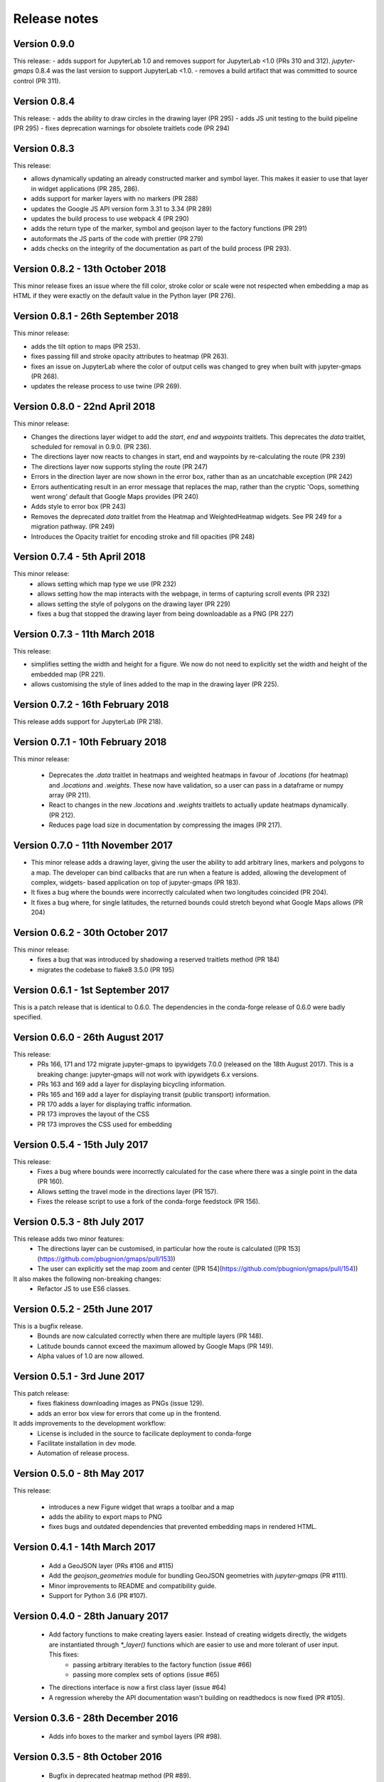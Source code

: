 
Release notes
-------------

Version 0.9.0
=============

This release:
- adds support for JupyterLab 1.0 and removes support for JupyterLab <1.0 (PRs 310 and 312).
*jupyter-gmaps* 0.8.4 was the last version to support JupyterLab <1.0.
- removes a build artifact that was committed to source control (PR 311).

Version 0.8.4
=============

This release:
- adds the ability to draw circles in the drawing layer (PR 295)
- adds JS unit testing to the build pipeline (PR 295)
- fixes deprecation warnings for obsolete traitlets code (PR 294)

Version 0.8.3
=============

This release: 

- allows dynamically updating an already constructed marker and
  symbol layer. This makes it easier to use that layer in
  widget applications (PR 285, 286).
- adds support for marker layers with no markers (PR 288)
- updates the Google JS API version form 3.31 to 3.34 (PR 289)
- updates the build process to use webpack 4 (PR 290)
- adds the return type of the marker, symbol and geojson layer
  to the factory functions (PR 291)
- autoformats the JS parts of the code with prettier (PR 279)
- adds checks on the integrity of the documentation as part 
  of the build process (PR 293).

Version 0.8.2 - 13th October 2018
=================================

This minor release fixes an issue where the fill color,
stroke color or scale were not respected when embedding
a map as HTML if they were exactly on the default value
in the Python layer (PR 276).

Version 0.8.1 - 26th September 2018
===================================

This minor release:

- adds the tilt option to maps (PR 253).
- fixes passing fill and stroke opacity attributes to heatmap (PR 263).
- fixes an issue on JupyterLab where the color of output cells was 
  changed to grey when built with jupyter-gmaps (PR 268).
- updates the release process to use twine (PR 269).

Version 0.8.0 - 22nd April 2018
===============================

This minor release:

- Changes the directions layer widget to add the `start`, `end` and `waypoints`
  traitlets. This deprecates the `data` traitlet, scheduled for removal in 0.9.0.
  (PR 236).
- The directions layer now reacts to changes in start, end and waypoints by 
  re-calculating the route (PR 239)
- The directions layer now supports styling the route (PR 247)
- Errors in the direction layer are now shown in the error box, rather than as
  an uncatchable exception (PR 242)
- Errors authenticating result in an error message that replaces the map,
  rather than the cryptic 'Oops, something went wrong' default that Google Maps
  provides (PR 240)
- Adds style to error box (PR 243)
- Removes the deprecated `data` traitlet from the Heatmap and WeightedHeatmap
  widgets. See PR 249 for a migration pathway. (PR 249)
- Introduces the Opacity traitlet for encoding stroke and fill opacities (PR 248)

Version 0.7.4 - 5th April 2018
==============================

This minor release:
 - allows setting which map type we use (PR 232)
 - allows setting how the map interacts with the webpage, in terms of capturing scroll events (PR 232)
 - allows setting the style of polygons on the drawing layer (PR 229)
 - fixes a bug that stopped the drawing layer from being downloadable as a PNG (PR 227)

Version 0.7.3 - 11th March 2018
===============================

This release:

- simplifies setting the width and height for a figure. We now do
  not need to explicitly set the width and height of the embedded
  map (PR 221).
- allows customising the style of lines added to the map in the
  drawing layer (PR 225).

Version 0.7.2 - 16th February 2018
==================================

This release adds support for JupyterLab (PR 218).

Version 0.7.1 - 10th February 2018
==================================

This minor release:

 - Deprecates the `.data` traitlet in heatmaps and weighted heatmaps in favour
   of `.locations` (for heatmap) and `.locations` and `.weights`. These now have
   validation, so a user can pass in a dataframe or numpy array (PR 211).
 - React to changes in the new `.locations` and `.weights` traitlets to actually
   update heatmaps dynamically. (PR 212).
 - Reduces page load size in documentation by compressing the images (PR 217).

Version 0.7.0 - 11th November 2017
==================================

- This minor release adds a drawing layer, giving the user the ability
  to add arbitrary lines, markers and polygons to a map. The developer
  can bind callbacks that are run when a feature is added, allowing
  the development of complex, widgets- based application on top of
  jupyter-gmaps (PR 183).
- It fixes a bug where the bounds were incorrectly calculated when two
  longitudes coincided (PR 204).
- It fixes a bug where, for single latitudes, the returned bounds
  could stretch beyond what Google Maps allows (PR 204)

Version 0.6.2 - 30th October 2017
=================================

This minor release:
 - fixes a bug that was introduced by shadowing a reserved traitlets method (PR 184)
 - migrates the codebase to flake8 3.5.0 (PR 195)

Version 0.6.1 - 1st September 2017
==================================

This is a patch release that is identical to 0.6.0. The dependencies in the
conda-forge release of 0.6.0 were badly specified.

Version 0.6.0 - 26th August 2017
================================

This release:
 - PRs 166, 171 and 172 migrate jupyter-gmaps to ipywidgets 7.0.0 (released on the 18th August 2017). This is a breaking change: jupyter-gmaps will not work with ipywidgets 6.x versions.
 - PRs 163 and 169 add a layer for displaying bicycling information.
 - PRs 165 and 169 add a layer for displaying transit (public transport) information.
 - PR 170 adds a layer for displaying traffic information.
 - PR 173 improves the layout of the CSS
 - PR 173 improves the CSS used for embedding

Version 0.5.4 - 15th July 2017
==============================

This release:
 - Fixes a bug where bounds were incorrectly calculated for the case where there was a single point in the data (PR 160).
 - Allows setting the travel mode in the directions layer (PR 157).
 - Fixes the release script to use a fork of the conda-forge feedstock (PR 156).

Version 0.5.3 - 8th July 2017
=============================

This release adds two minor features:
 - The directions layer can be customised, in particular how the route is calculated ([PR 153](https://github.com/pbugnion/gmaps/pull/153))
 - The user can explicitly set the map zoom and center ([PR 154](https://github.com/pbugnion/gmaps/pull/154))

It also makes the following non-breaking changes:
 - Refactor JS to use ES6 classes.

Version 0.5.2 - 25th June 2017
==============================

This is a bugfix release.
 - Bounds are now calculated correctly when there are multiple layers (PR 148).
 - Latitude bounds cannot exceed the maximum allowed by Google Maps (PR 149).
 - Alpha values of 1.0 are now allowed.

Version 0.5.1 - 3rd June 2017
=============================

This patch release:
 - fixes flakiness downloading images as PNGs (issue 129).
 - adds an error box view for errors that come up in the frontend.

It adds improvements to the development workflow:
 - License is included in the source to facilicate deployment to conda-forge
 - Facilitate installation in dev mode.
 - Automation of release process.

Version 0.5.0 - 8th May 2017
============================

This release:

 - introduces a new Figure widget that wraps a toolbar and a map
 - adds the ability to export maps to PNG
 - fixes bugs and outdated dependencies that prevented embedding maps in
   rendered HTML.

Version 0.4.1 - 14th March 2017
===============================

 * Add a GeoJSON layer (PRs #106 and #115)
 * Add the `geojson_geometries` module for bundling GeoJSON geometries with `jupyter-gmaps` (PR #111).
 * Minor improvements to README and compatibility guide.
 * Support for Python 3.6 (PR #107).

Version 0.4.0 - 28th January 2017
=================================

 * Add factory functions to make creating layers easier. Instead of creating widgets directly, the widgets are instantiated through `*_layer()` functions which are easier to use and more tolerant of user input. This fixes:
    - passing arbitrary iterables to the factory function (issue #66)
    - passing more complex sets of options (issue #65)
 * The directions interface is now a first class layer (issue #64)
 * A regression whereby the API documentation wasn't building on readthedocs is now fixed (PR #105).

Version 0.3.6 - 28th December 2016
==================================

 * Adds info boxes to the marker and symbol layers (PR #98).

Version 0.3.5 - 8th October 2016
================================

 * Bugfix in deprecated heatmap method (PR #89).

Version 0.3.4 - 26th September 2016
===================================

 * Add marker and symbol layer (PR #78)
 * Fix bug involving incorrect latitude bound calculation.

Version 0.3.3 - 7th September 2016
==================================

 * Improve automatic bounds calculations for heatmaps (PR #84)

Version 0.3.2 - 30th July 2016
==============================

 * Allow setting heatmap options (issues #74)
 * Basic unit tests for traitlets, mixins and datasets
 * Continuous integration with Travis CI.

Version 0.3.1 - 30th July 2016
==============================

Fix release to allow injecting Google maps API keys. Google maps now mandates API keys, so this release provides a way to pass in a key (issue #61).

This release also includes a fix for having multiple layers on the same map.

Version 0.3.0 - 14th June 2016
==============================

Complete re-write of gmaps to work with IPython 4.2 and ipywidgets 5.x. This release is at feature parity with the previous release, but the interface differs:

 * Maps are now built up from a base to which we add layers.
 * Heatmaps and weighted heatmaps are now layers that can be added to the base map.
 * Add the acled_africa dataset to demonstrate heatmaps with a substantial amount of data.
 * Now fits into the Jupyter installation convention for widget extensions.
 * Add sphinx documentation
 * Remove example notebooks (these may be added back in a later release)

Version 0.2.2 - 26th March 2016
===============================

 * Remove dependency on Numpy
 * Fix broken datasets example (issue #52)

Version 0.2.1 - 26th March 2016
===============================

test release -- no changes.

Version 0.2 - 2nd January 2016
==============================

 * IPython 4.0 compatibility
 * Python 3 compatibility

 * Drop IPython 2.x compatibility

Version 0.1.6 - 8th December 2014
=================================

Fixed typo in setup script.

Version 0.1.5 - 8th December 2014
=================================

Weighted heatmaps and datasets

 * Added possibility of including weights in heatmap data.
 * Added a datasets module to allow new users to play around with data
   without having to find their own dataset.

Version 0.1.4 - 4th December 2014
=================================

Another bugfix release.

 * Fixed a bug that arose when using heatmap with default values of some of the
   parameters.

Version 0.1.3 - 4th December 2014
=================================

Bugfix release.

 * Fixed a bug that arose when using the heatmap with IPython2.3 in the
   previous release. The bug was caused by the slightly different traitlets API
   between the two IPython versions.

Version 0.1.2 - 4th December 2014
=================================

Minor heatmap improvements.

 * Exposed the 'maxIntensity' and 'radius' options for heatmaps.

Version 0.1.1 - 2nd December 2014
=================================

Bugfix release.

 * Ensures the notebook extensions are actually included in the source
   distribution.

Version 0.1 - 2nd December 2014
===============================

Initial release.

 * Allows plotting heatmaps from a list / array of pairs of longitude, latitude
   floats on top of a Google Map.
